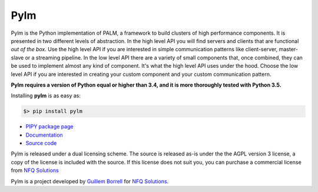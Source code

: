 Pylm
====

Pylm is the Python implementation of PALM, a framework to build
clusters of high performance components. It is presented in two
different levels of abstraction. In the high level API you will find
servers and clients that are functional *out of the box*. Use the high
level API if you are interested in simple communication patterns like
client-server, master-slave or a streaming pipeline. In the low level
API there are a variety of small components that, once combined,
they can be used to implement almost any kind of
component. It's what the high level API uses under the hood. Choose
the low level API if you are interested in creating your custom
component and your custom communication pattern.

**Pylm requires a version of Python equal or higher than 3.4, and it is
more thoroughly tested with Python 3.5.**

Installing **pylm** is as easy as:

.. code-block:: bash

   $> pip install pylm

* `PIPY package page <https://pypi.python.org/pypi/pylm/>`_

* `Documentation <http://pylm.readthedocs.io/en/latest/>`_

* `Source code <https://github.com/nfqsolutions/pylm>`_

Pylm is released under a dual licensing scheme. The source is released
as-is under the the AGPL version 3 license, a copy of the license is
included with the source. If this license does not suit you,
you can purchase a commercial license from `NFQ Solutions
<http://nfqsolutions.com>`_

Pylm is a project developed by `Guillem Borrell <http://guillemborrell.es>`_
for `NFQ Solutions <http://nfqsolutions.com>`_.

